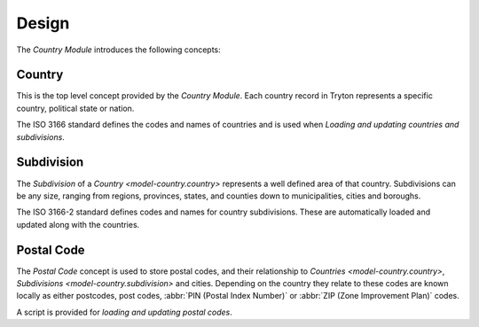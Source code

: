 ******
Design
******

The *Country Module* introduces the following concepts:

.. _model-country.country:

Country
=======

This is the top level concept provided by the *Country Module*.
Each country record in Tryton represents a specific country, political state
or nation.

The ISO 3166 standard defines the codes and names of countries and is used when
`Loading and updating countries and subdivisions`.

.. seealso::

   Countries can be found under the main menu entry:

      |Administration --> Countries|__

      .. |Administration --> Countries| replace:: :menuselection:`Administration --> Countries`
      __ https://demo.tryton.org/model/country.country

.. _model-country.subdivision:

Subdivision
===========

The *Subdivision* of a `Country <model-country.country>` represents a well
defined area of that country.
Subdivisions can be any size, ranging from regions, provinces, states, and
counties down to municipalities, cities and boroughs.

The ISO 3166-2 standard defines codes and names for country subdivisions.
These are automatically loaded and updated along with the countries.

.. _model-country.postal_code:

Postal Code
===========

The *Postal Code* concept is used to store postal codes, and their relationship
to `Countries <model-country.country>`, `Subdivisions
<model-country.subdivision>` and cities.
Depending on the country they relate to these codes are known locally as
either postcodes, post codes, :abbr:`PIN (Postal Index Number)` or
:abbr:`ZIP (Zone Improvement Plan)` codes.

A script is provided for `loading and updating postal codes`.
